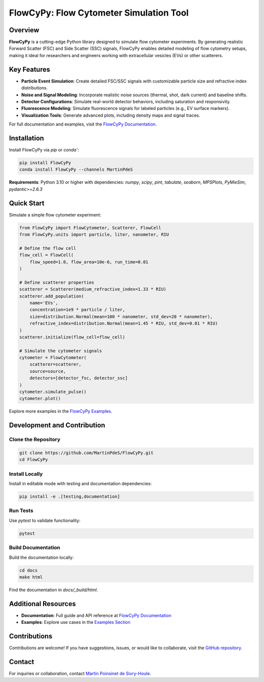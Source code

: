 FlowCyPy: Flow Cytometer Simulation Tool
========================================

|logo|

Overview
--------

**FlowCyPy** is a cutting-edge Python library designed to simulate flow cytometer experiments. By generating realistic Forward Scatter (FSC) and Side Scatter (SSC) signals, FlowCyPy enables detailed modeling of flow cytometry setups, making it ideal for researchers and engineers working with extracellular vesicles (EVs) or other scatterers.

Key Features
------------

- **Particle Event Simulation**: Create detailed FSC/SSC signals with customizable particle size and refractive index distributions.
- **Noise and Signal Modeling**: Incorporate realistic noise sources (thermal, shot, dark current) and baseline shifts.
- **Detector Configurations**: Simulate real-world detector behaviors, including saturation and responsivity.
- **Fluorescence Modeling**: Simulate fluorescence signals for labeled particles (e.g., EV surface markers).
- **Visualization Tools**: Generate advanced plots, including density maps and signal traces.

For full documentation and examples, visit the `FlowCyPy Documentation <https://martinpdes.github.io/FlowCyPy/>`_.

Installation
------------

Install FlowCyPy via `pip` or `conda``:

.. code-block:: bash

    pip install FlowCyPy
    conda install FlowCyPy --channels MartinPdeS

**Requirements**: Python 3.10 or higher with dependencies:
`numpy`, `scipy`, `pint`, `tabulate`, `seaborn`, `MPSPlots`, `PyMieSim`, `pydantic>=2.6.3`

Quick Start
-----------

Simulate a simple flow cytometer experiment:

.. code-block:: python

    from FlowCyPy import FlowCytometer, Scatterer, FlowCell
    from FlowCyPy.units import particle, liter, nanometer, RIU

    # Define the flow cell
    flow_cell = FlowCell(
        flow_speed=1.0, flow_area=10e-6, run_time=0.01
    )

    # Define scatterer properties
    scatterer = Scatterer(medium_refractive_index=1.33 * RIU)
    scatterer.add_population(
        name='EVs',
        concentration=1e9 * particle / liter,
        size=distribution.Normal(mean=100 * nanometer, std_dev=20 * nanometer),
        refractive_index=distribution.Normal(mean=1.45 * RIU, std_dev=0.01 * RIU)
    )
    scatterer.initialize(flow_cell=flow_cell)

    # Simulate the cytometer signals
    cytometer = FlowCytometer(
        scatterer=scatterer,
        source=source,
        detectors=[detector_fsc, detector_ssc]
    )
    cytometer.simulate_pulse()
    cytometer.plot()

Explore more examples in the `FlowCyPy Examples <https://martinpdes.github.io/FlowCyPy/gallery/index.html>`_.

Development and Contribution
-----------------------------

Clone the Repository
~~~~~~~~~~~~~~~~~~~~

.. code-block:: bash

    git clone https://github.com/MartinPdeS/FlowCyPy.git
    cd FlowCyPy

Install Locally
~~~~~~~~~~~~~~~

Install in editable mode with testing and documentation dependencies:

.. code-block:: bash

    pip install -e .[testing,documentation]

Run Tests
~~~~~~~~~

Use `pytest` to validate functionality:

.. code-block:: bash

    pytest

Build Documentation
~~~~~~~~~~~~~~~~~~~

Build the documentation locally:

.. code-block:: bash

    cd docs
    make html

Find the documentation in `docs/_build/html`.

Additional Resources
--------------------

- **Documentation**: Full guide and API reference at `FlowCyPy Documentation <https://martinpdes.github.io/FlowCyPy/>`_
- **Examples**: Explore use cases in the `Examples Section <https://martinpdes.github.io/FlowCyPy/gallery/index.html>`_

Contributions
-------------

Contributions are welcome! If you have suggestions, issues, or would like to collaborate, visit the `GitHub repository <https://github.com/MartinPdeS/FlowCyPy>`_.

Contact
-------

For inquiries or collaboration, contact `Martin Poinsinet de Sivry-Houle <mailto:martin.poinsinet.de.sivry@gmail.com>`_.

.. |logo| image:: https://github.com/MartinPdeS/FlowCyPy/raw/master/docs/images/logo.png
    :align: middle
    :alt: FlowCyPy Logo
